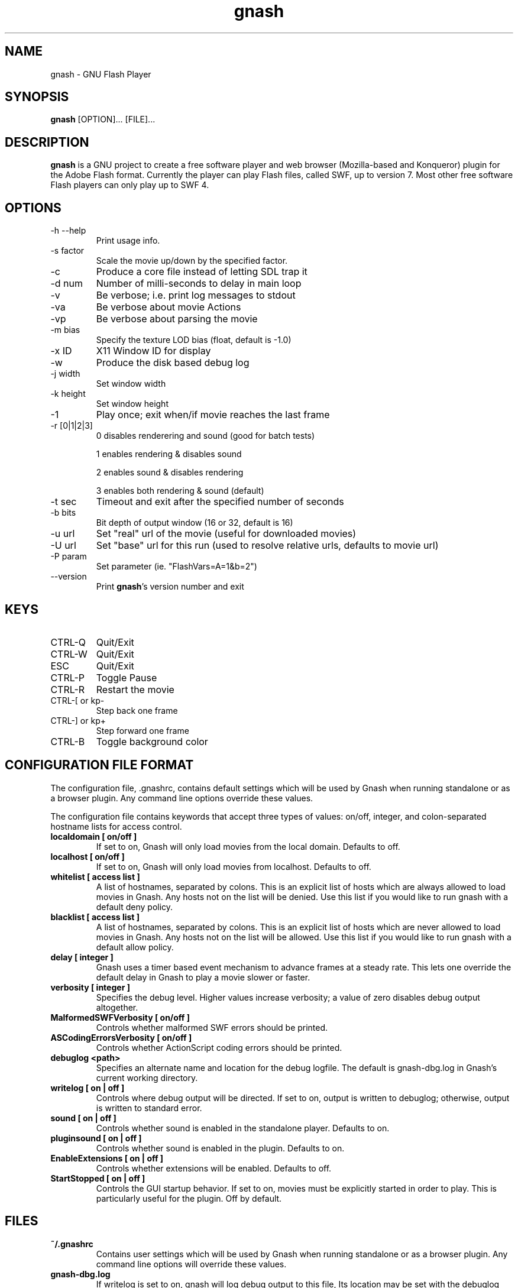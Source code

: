 .TH gnash 1 "$Date: 2007/08/26 20:56:50 $" "$Author: nihilus $" "GNU Flash Player" \" -*- $Id: gnash.1,v 1.8 2007/08/26 20:56:50 nihilus Exp $ -*-
.SH NAME
gnash \- GNU Flash Player
.SH SYNOPSIS
.B gnash 
[OPTION]... [FILE]...
.SH DESCRIPTION
.BR gnash 
is a GNU project to create a free software player and web browser 
(Mozilla-based and Konqueror) plugin for the Adobe Flash format. Currently the 
player can play Flash files, called SWF, up to version 7. Most other free 
software Flash players can only play up to SWF 4.
.SH OPTIONS
.TP 
\-h \--help
Print usage info.
.TP 
\-s factor
Scale the movie up/down by the specified factor.
.TP 
\-c
Produce a core file instead of letting SDL trap it
.TP 
\-d num
Number of milli\-seconds to delay in main loop
.TP 
\-v
Be verbose; i.e. print log messages to stdout
.TP 
\-va
Be verbose about movie Actions
.TP 
\-vp
Be verbose about parsing the movie
.TP 
\-m bias
Specify the texture LOD bias (float, default is \-1.0)
.TP
\-x ID
X11 Window ID for display
.TP
\-w
Produce the disk based debug log
.TP
\-j width
Set window width
.TP
\-k height
Set window height
.TP 
\-1
Play once; exit when/if movie reaches the last frame
.TP 
\-r [0|1|2|3]
0 disables renderering and sound (good for batch tests)

1 enables rendering & disables sound 

2 enables sound & disables rendering

3 enables both rendering & sound (default)
.TP 
\-t sec
Timeout and exit after the specified number of seconds
.TP 
\-b bits
Bit depth of output window (16 or 32, default is 16)
.TP 
\-u url
Set "real" url of the movie (useful for downloaded movies)
.TP 
\-U url
Set "base" url for this run (used to resolve relative urls, defaults to movie 
url)
.TP 
\-P param
Set parameter (ie. "FlashVars=A=1&b=2")
.TP 
\--version
Print 
\fBgnash\fP's version number and exit
.SH KEYS
.TP 
CTRL\-Q
Quit/Exit
.TP 
CTRL\-W
Quit/Exit
.TP 
ESC
Quit/Exit
.TP 
CTRL\-P
Toggle Pause
.TP 
CTRL\-R 
Restart the movie
.TP 
CTRL\-[ or kp\-
Step back one frame
.TP 
CTRL\-] or kp+
Step forward one frame
.TP 
CTRL\-B
Toggle background color
.SH "CONFIGURATION FILE FORMAT"
The configuration file, .gnashrc, contains default settings which will
be used by Gnash when running standalone or as a browser plugin.  Any
command line options override these values.

The configuration file contains keywords that accept three types of
values: on/off, integer, and colon-separated hostname lists for access
control.
.TP
.B localdomain [ on/off ]
If set to on, Gnash will only load movies from the local domain.
Defaults to off.
.TP
.B
localhost [ on/off ]
If set to on, Gnash will only load movies from localhost.  Defaults to
off.

.TP
.B whitelist [ access list ]
A list of hostnames, separated by colons.  This is an explicit list of
hosts which are always allowed to load movies in Gnash.  Any hosts not
on the list will be denied.  Use this list if you would like to run
gnash with a default deny policy.

.TP
.B blacklist [ access list ]
A list of hostnames, separated by colons.  This is an explicit list of
hosts which are never allowed to load movies in Gnash.  Any hosts not
on the list will be allowed.  Use this list if you would like to run
gnash with a default allow policy.

.TP
.B delay [ integer ]
Gnash uses a timer based event mechanism to advance frames at a steady
rate. This lets one override the default delay in Gnash to play a
movie slower or faster.

.TP
.B
verbosity [ integer ]
Specifies the debug level.  Higher values increase verbosity; a value
of zero disables debug output altogether.

.TP
.B
MalformedSWFVerbosity [ on/off ]
Controls whether malformed SWF errors should be printed.

.TP
.B
ASCodingErrorsVerbosity [ on/off ]
Controls whether ActionScript coding errors should be printed.

.TP
.B
debuglog <path>
Specifies an alternate name and location for the debug logfile.  The
default is gnash-dbg.log in Gnash's current working directory.

.TP
.B
writelog [ on | off ] 
Controls where debug output will be directed.  If set to on,
output is written to debuglog; otherwise, output is written to
standard error.

.TP
.B
sound [ on | off ]
Controls whether sound is enabled in the standalone player.  Defaults
to on.

.TP
.B
pluginsound [ on | off ]
Controls whether sound is enabled in the plugin.  Defaults to on.

.TP
.B
EnableExtensions [ on | off ] 
Controls whether extensions will be enabled.  Defaults to off.

.TP
.B
StartStopped [ on | off ]
Controls the GUI startup behavior.  If set to on, movies must be
explicitly started in order to play.  This is particularly useful for
the plugin.  Off by default.

.SH "FILES"
.TP
.B ~/.gnashrc
Contains user settings which will be used by Gnash when running
standalone or as a browser plugin.  Any command line options will
override these values.

.TP
.B gnash-dbg.log
If writelog is set to on, gnash will log debug output to this file,
Its location may be set with the debuglog keyword in the user's
.gnashrc.  By default, it is located in Gnash's
current working directory.

.SH "BUGS"
The best way to report a bug is to use the form at
http://savannah.gnu.org/bugs/?group=gnash.  
The reason for this is that you will then be able to track progress in
fixing the problem. Other comments about \fBgnash\fP(1) in general can be sent to the 
.I gnash
mailing list.  To join the list, send email to 
.IR gnash-request@gnu.org .
